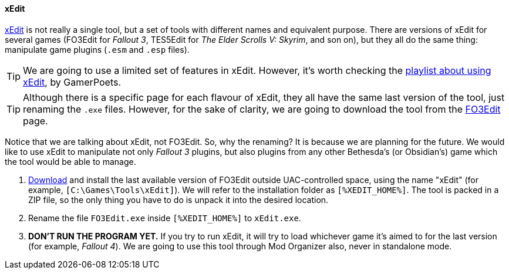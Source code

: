 ==== xEdit

https://www.nexusmods.com/fallout3/mods/637[xEdit] is not really a single tool, but a set of tools with different names and equivalent purpose. There are versions of xEdit for several games (FO3Edit for _Fallout 3_, TES5Edit for _The Elder Scrolls V: Skyrim_, and son on), but they all do the same thing: manipulate game plugins (`.esm` and `.esp` files).

[TIP]
====
We are going to use a limited set of features in xEdit. However, it's worth checking the https://www.youtube.com/playlist?list=PLlN8weLk86XiGXJI4DaRa1QIq1zhDpD8V[playlist about using xEdit], by GamerPoets.
====

[TIP]
====
Although there is a specific page for each flavour of xEdit, they all have the same last version of the tool, just renaming the `.exe` files. However, for the sake of clarity, we are going to download the tool from the https://www.nexusmods.com/fallout3/mods/637[FO3Edit] page.
====

Notice that we are talking about xEdit, not FO3Edit. So, why the renaming? It is because we are planning for the future. We would like to use xEdit to manipulate not only _Fallout 3_ plugins, but also plugins from any other Bethesda's (or Obsidian's) game which the tool would be able to manage.

. https://www.nexusmods.com/fallout3/mods/637[Download] and install the last available version of FO3Edit outside UAC-controlled space, using the name "xEdit" (for example, `[C:\Games\Tools\xEdit]`). We will refer to the installation folder as `[%XEDIT_HOME%]`. The tool is packed in a ZIP file, so the only thing you have to do is unpack it into the desired location.
. Rename the file `FO3Edit.exe` inside `[%XEDIT_HOME%]` to `xEdit.exe`.
. *DON'T RUN THE PROGRAM YET.* If you try to run xEdit, it will try to load whichever game it's aimed to for the last version (for example, _Fallout 4_). We are going to use this tool through Mod Organizer also, never in standalone mode.
